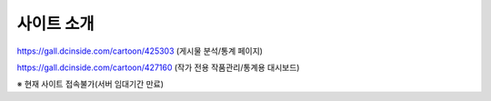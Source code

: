 **********
사이트 소개
**********

https://gall.dcinside.com/cartoon/425303 (게시물 분석/통계 페이지)

https://gall.dcinside.com/cartoon/427160 (작가 전용 작품관리/통계용 대시보드)

※ 현재 사이트 접속불가(서버 임대기간 만료)
